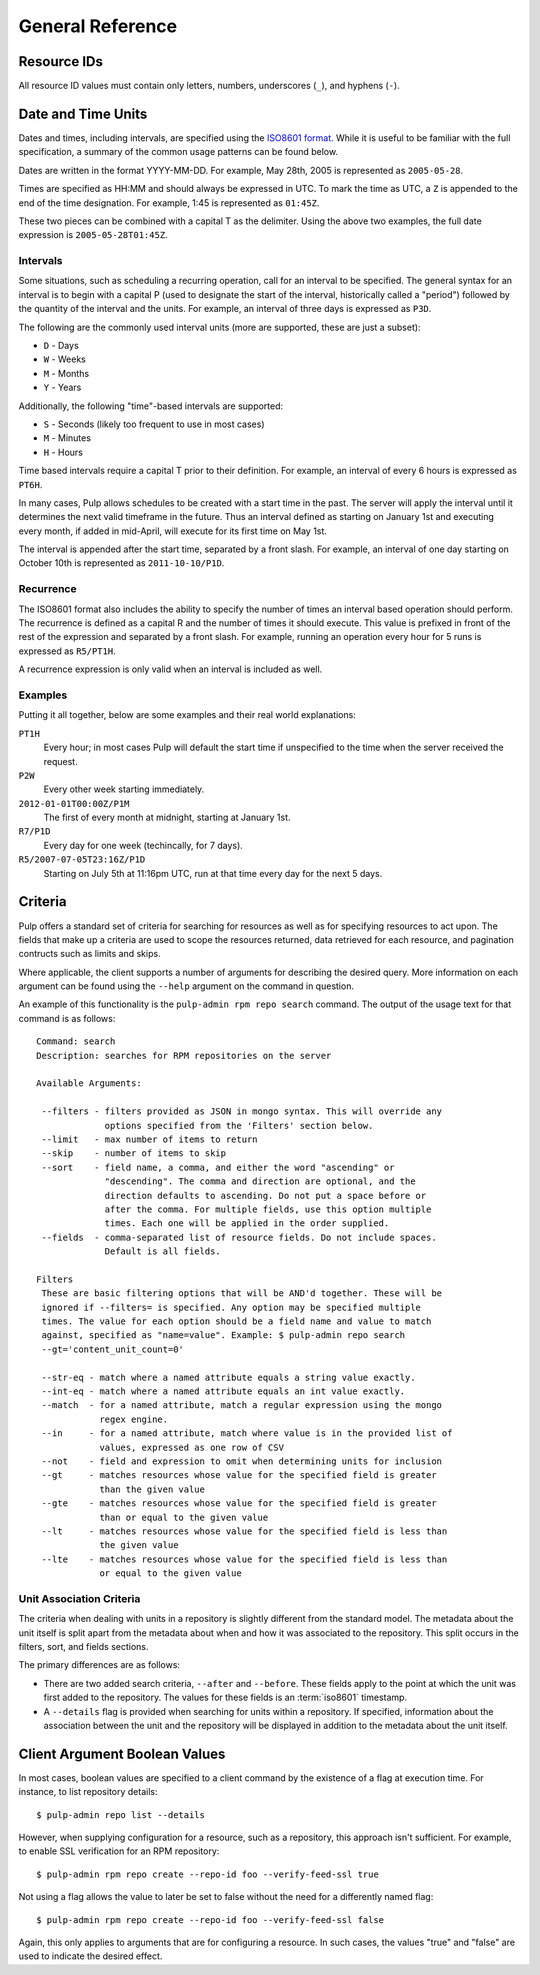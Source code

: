 General Reference
=================

.. _resource-ids:

Resource IDs
------------

All resource ID values must contain only letters, numbers, underscores (``_``),
and hyphens (``-``).

.. _date-and-time:

Date and Time Units
-------------------

Dates and times, including intervals, are specified using the
`ISO8601 format <http://en.wikipedia.org/wiki/ISO_8601#Combined_date_and_time_representations>`_.
While it is useful to be familiar with the full specification, a summary of the
common usage patterns can be found below.

Dates are written in the format YYYY-MM-DD. For example, May 28th, 2005 is
represented as ``2005-05-28``.

Times are specified as HH:MM and should always be expressed in UTC. To mark
the time as UTC, a ``Z`` is appended to the end of the time designation. For
example, 1:45 is represented as ``01:45Z``.

These two pieces can be combined with a capital T as the delimiter. Using the
above two examples, the full date expression is ``2005-05-28T01:45Z``.

.. _date-and-time-interval:

Intervals
^^^^^^^^^

Some situations, such as scheduling a recurring operation, call for an interval
to be specified. The general syntax for an interval is to begin with a capital
P (used to designate the start of the interval, historically called a "period")
followed by the quantity of the interval and the units. For example, an interval
of three days is expressed as ``P3D``.

The following are the commonly used interval units (more are supported, these
are just a subset):

* ``D`` - Days
* ``W`` - Weeks
* ``M`` - Months
* ``Y`` - Years

Additionally, the following "time"-based intervals are supported:

* ``S`` - Seconds (likely too frequent to use in most cases)
* ``M`` - Minutes
* ``H`` - Hours

Time based intervals require a capital T prior to their definition. For example,
an interval of every 6 hours is expressed as ``PT6H``.

In many cases, Pulp allows schedules to be created with a start time in the past.
The server will apply the interval until it determines the next valid timeframe
in the future. Thus an interval defined as starting on January 1st and executing
every month, if added in mid-April, will execute for its first time on May 1st.

The interval is appended after the start time, separated by a front slash. For
example, an interval of one day starting on October 10th is represented as
``2011-10-10/P1D``.

.. _date-and-time-recurrence:

Recurrence
^^^^^^^^^^

The ISO8601 format also includes the ability to specify the number of times
an interval based operation should perform. The recurrence is defined as a
capital R and the number of times it should execute. This value is prefixed
in front of the rest of the expression and separated by a front slash. For
example, running an operation every hour for 5 runs is expressed as ``R5/PT1H``.

A recurrence expression is only valid when an interval is included as well.

Examples
^^^^^^^^

Putting it all together, below are some examples and their real world explanations:

``PT1H``
  Every hour; in most cases Pulp will default the start time if unspecified to
  the time when the server received the request.

``P2W``
  Every other week starting immediately.

``2012-01-01T00:00Z/P1M``
  The first of every month at midnight, starting at January 1st.

``R7/P1D``
  Every day for one week (techincally, for 7 days).

``R5/2007-07-05T23:16Z/P1D``
  Starting on July 5th at 11:16pm UTC, run at that time every day for the next
  5 days.

.. _criteria:

Criteria
--------

Pulp offers a standard set of criteria for searching for resources as well
as for specifying resources to act upon. The fields that make up a criteria
are used to scope the resources returned, data retrieved for each resource, and
pagination contructs such as limits and skips.

Where applicable, the client supports a number of arguments for describing
the desired query. More information on each argument can be found using the
``--help`` argument on the command in question.

An example of this functionality is the ``pulp-admin rpm repo search`` command.
The output of the usage text for that command is as follows::

 Command: search
 Description: searches for RPM repositories on the server

 Available Arguments:

  --filters - filters provided as JSON in mongo syntax. This will override any
              options specified from the 'Filters' section below.
  --limit   - max number of items to return
  --skip    - number of items to skip
  --sort    - field name, a comma, and either the word "ascending" or
              "descending". The comma and direction are optional, and the
              direction defaults to ascending. Do not put a space before or
              after the comma. For multiple fields, use this option multiple
              times. Each one will be applied in the order supplied.
  --fields  - comma-separated list of resource fields. Do not include spaces.
              Default is all fields.

 Filters
  These are basic filtering options that will be AND'd together. These will be
  ignored if --filters= is specified. Any option may be specified multiple
  times. The value for each option should be a field name and value to match
  against, specified as "name=value". Example: $ pulp-admin repo search
  --gt='content_unit_count=0'

  --str-eq - match where a named attribute equals a string value exactly.
  --int-eq - match where a named attribute equals an int value exactly.
  --match  - for a named attribute, match a regular expression using the mongo
             regex engine.
  --in     - for a named attribute, match where value is in the provided list of
             values, expressed as one row of CSV
  --not    - field and expression to omit when determining units for inclusion
  --gt     - matches resources whose value for the specified field is greater
             than the given value
  --gte    - matches resources whose value for the specified field is greater
             than or equal to the given value
  --lt     - matches resources whose value for the specified field is less than
             the given value
  --lte    - matches resources whose value for the specified field is less than
             or equal to the given value

.. _unit_association_criteria:

Unit Association Criteria
^^^^^^^^^^^^^^^^^^^^^^^^^

The criteria when dealing with units in a repository is slightly different
from the standard model. The metadata about the unit itself is split apart from
the metadata about when and how it was associated to the repository. This split
occurs in the filters, sort, and fields sections.

The primary differences are as follows:

* There are two added search criteria, ``--after`` and ``--before``. These
  fields apply to the point at which the unit was first added to the repository.
  The values for these fields is an :term:`iso8601` timestamp.
* A ``--details`` flag is provided when searching for units within a repository.
  If specified, information about the association between the unit and the
  repository will be displayed in addition to the metadata about the unit itself.

.. _client-booleans:

Client Argument Boolean Values
------------------------------

In most cases, boolean values are specified to a client command by the existence
of a flag at execution time. For instance, to list repository details::

  $ pulp-admin repo list --details

However, when supplying configuration for a resource, such as a repository,
this approach isn't sufficient. For example, to enable SSL verification for
an RPM repository::

  $ pulp-admin rpm repo create --repo-id foo --verify-feed-ssl true

Not using a flag allows the value to later be set to false without the need
for a differently named flag::

  $ pulp-admin rpm repo create --repo-id foo --verify-feed-ssl false

Again, this only applies to arguments that are for configuring a resource.
In such cases, the values "true" and "false" are used to indicate the desired
effect.
